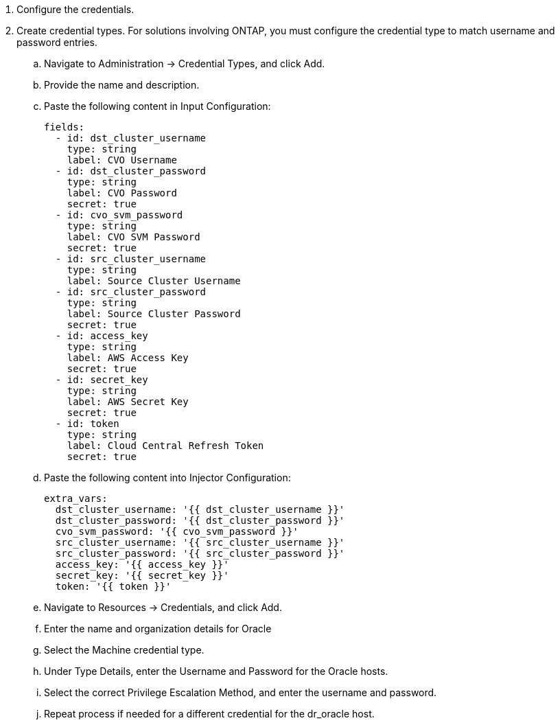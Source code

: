 :hardbreaks:
:nofooter:
:icons: font
:linkattrs:
:imagesdir: ./../media/

. Configure the credentials.
. Create credential types. For solutions involving ONTAP, you must configure the credential type to match username and password entries.
.. Navigate to Administration → Credential Types, and click Add.
.. Provide the name and description.
.. Paste the following content in Input Configuration:
+

[source, cli]
fields:
  - id: dst_cluster_username
    type: string
    label: CVO Username
  - id: dst_cluster_password
    type: string
    label: CVO Password
    secret: true
  - id: cvo_svm_password
    type: string
    label: CVO SVM Password
    secret: true
  - id: src_cluster_username
    type: string
    label: Source Cluster Username
  - id: src_cluster_password
    type: string
    label: Source Cluster Password
    secret: true
  - id: access_key
    type: string
    label: AWS Access Key
    secret: true
  - id: secret_key
    type: string
    label: AWS Secret Key
    secret: true
  - id: token
    type: string
    label: Cloud Central Refresh Token
    secret: true


.. Paste the following content into Injector Configuration:
+

[source, cli]
extra_vars:
  dst_cluster_username: '{{ dst_cluster_username }}'
  dst_cluster_password: '{{ dst_cluster_password }}'
  cvo_svm_password: '{{ cvo_svm_password }}'
  src_cluster_username: '{{ src_cluster_username }}'
  src_cluster_password: '{{ src_cluster_password }}'
  access_key: '{{ access_key }}'
  secret_key: '{{ secret_key }}'
  token: '{{ token }}'
.. Navigate to Resources → Credentials, and click Add.
.. Enter the name and organization details for Oracle
.. Select the Machine credential type.
.. Under Type Details, enter the Username and Password for the Oracle hosts.
.. Select the correct Privilege Escalation Method, and enter the username and password.
.. Repeat process if needed for a different credential for the dr_oracle host.
